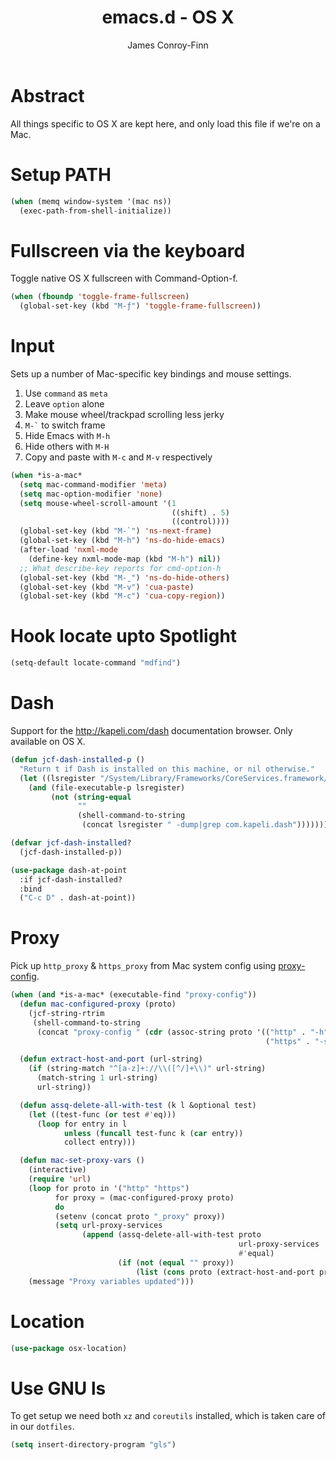 #+TITLE: emacs.d - OS X
#+AUTHOR: James Conroy-Finn
#+EMAIL: james@logi.cl
#+STARTUP: content
#+OPTIONS: toc:2 num:nil ^:nil
#+LINK: dotfiles https://github.com/jcf-dotfiles
#+LINK: source-code-pro http://store1.adobe.com/cfusion/store/html/index.cfm?event=displayFontPackage&code=1960

* Abstract

All things specific to OS X are kept here, and only load this file if we're on a
Mac.

* Setup PATH

#+BEGIN_SRC emacs-lisp
  (when (memq window-system '(mac ns))
    (exec-path-from-shell-initialize))
#+END_SRC

* Fullscreen via the keyboard

Toggle native OS X fullscreen with Command-Option-f.

#+begin_src emacs-lisp
  (when (fboundp 'toggle-frame-fullscreen)
    (global-set-key (kbd "M-ƒ") 'toggle-frame-fullscreen))
#+end_src

* Input

Sets up a number of Mac-specific key bindings and mouse settings.

1. Use ~command~ as ~meta~
2. Leave ~option~ alone
3. Make mouse wheel/trackpad scrolling less jerky
4. ~M-`~ to switch frame
5. Hide Emacs with ~M-h~
6. Hide others with ~M-H~
7. Copy and paste with ~M-c~ and ~M-v~ respectively

#+begin_src emacs-lisp
  (when *is-a-mac*
    (setq mac-command-modifier 'meta)
    (setq mac-option-modifier 'none)
    (setq mouse-wheel-scroll-amount '(1
                                      ((shift) . 5)
                                      ((control))))
    (global-set-key (kbd "M-`") 'ns-next-frame)
    (global-set-key (kbd "M-h") 'ns-do-hide-emacs)
    (after-load 'nxml-mode
      (define-key nxml-mode-map (kbd "M-h") nil))
    ;; What describe-key reports for cmd-option-h
    (global-set-key (kbd "M-ˍ") 'ns-do-hide-others)
    (global-set-key (kbd "M-v") 'cua-paste)
    (global-set-key (kbd "M-c") 'cua-copy-region))
  #+end_src

* Hook locate upto Spotlight

#+begin_src emacs-lisp
  (setq-default locate-command "mdfind")
#+end_src

* Dash

Support for the http://kapeli.com/dash documentation browser. Only available on
OS X.

#+begin_src emacs-lisp
  (defun jcf-dash-installed-p ()
    "Return t if Dash is installed on this machine, or nil otherwise."
    (let ((lsregister "/System/Library/Frameworks/CoreServices.framework/Versions/A/Frameworks/LaunchServices.framework/Versions/A/Support/lsregister"))
      (and (file-executable-p lsregister)
           (not (string-equal
                 ""
                 (shell-command-to-string
                  (concat lsregister " -dump|grep com.kapeli.dash")))))))

  (defvar jcf-dash-installed?
    (jcf-dash-installed-p))

  (use-package dash-at-point
    :if jcf-dash-installed?
    :bind
    ("C-c D" . dash-at-point))
#+end_src

* Proxy

Pick up ~http_proxy~ & ~https_proxy~ from Mac system config using [[http://www.cs.usyd.edu.au/~massad/project-proxy-config.html][proxy-config]].

#+begin_src emacs-lisp
  (when (and *is-a-mac* (executable-find "proxy-config"))
    (defun mac-configured-proxy (proto)
      (jcf-string-rtrim
       (shell-command-to-string
        (concat "proxy-config " (cdr (assoc-string proto '(("http" . "-h")
                                                           ("https" . "-s"))))))))

    (defun extract-host-and-port (url-string)
      (if (string-match "^[a-z]+://\\([^/]+\\)" url-string)
        (match-string 1 url-string)
        url-string))

    (defun assq-delete-all-with-test (k l &optional test)
      (let ((test-func (or test #'eq)))
        (loop for entry in l
              unless (funcall test-func k (car entry))
              collect entry)))

    (defun mac-set-proxy-vars ()
      (interactive)
      (require 'url)
      (loop for proto in '("http" "https")
            for proxy = (mac-configured-proxy proto)
            do
            (setenv (concat proto "_proxy" proxy))
            (setq url-proxy-services
                  (append (assq-delete-all-with-test proto
                                                     url-proxy-services
                                                     #'equal)
                          (if (not (equal "" proxy))
                              (list (cons proto (extract-host-and-port proxy)))))))
      (message "Proxy variables updated")))
#+end_src

* Location

#+begin_src emacs-lisp
  (use-package osx-location)
#+end_src

* Use GNU ls

To get setup we need both ~xz~ and ~coreutils~ installed, which is taken care of
in our ~dotfiles~.

#+begin_src emacs-lisp
  (setq insert-directory-program "gls")
#+end_src
